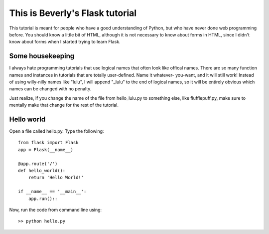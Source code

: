 This is Beverly's Flask tutorial
================================

This tutorial is meant for people who have a good understanding of Python,
but who have never done web programming before.  You should know a little
bit of HTML, although it is not necessary to know about forms in HTML,
since I didn't know about forms when I started trying to learn Flask.

Some housekeeping 
-----------------

I always hate programming tutorials that use logical names that often
look like offical names.  There are so many function names and 
instances in tutorials that are totally user-defined.  Name it whatever-
you-want, and it will still work!  Instead of using willy-nilly names
like "lulu", I will append "_lulu" to the end of logical names, so it 
will be entirely obvious which names can be changed with no penalty.

Just realize, if you change the name of the file from hello_lulu.py
to something else, like flufflepuff.py, make sure to mentally make that
change for the rest of the tutorial.


Hello world
-----------

Open a file called hello.py.  Type the following::

    from flask import Flask
    app = Flask(__name__)

    @app.route('/')
    def hello_world():
        return 'Hello World!'

    if __name__ == '__main__':
        app.run()::

Now, run the code from command line using::

    >> python hello.py

